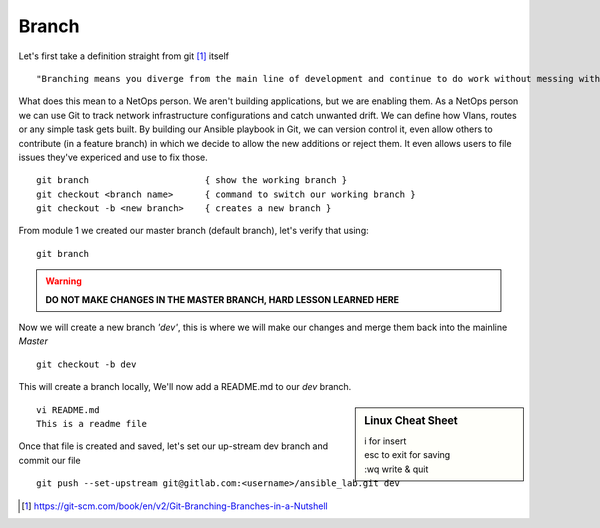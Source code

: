 Branch 
~~~~~~~

Let's first take a definition straight from git [#]_ itself

::

    "Branching means you diverge from the main line of development and continue to do work without messing with that main line."

What does this mean to a NetOps person.  We aren't building applications, but we are enabling them.  As a NetOps person we can use Git to track network infrastructure configurations and catch unwanted drift.
We can define how Vlans, routes or any simple task gets built.  By building our Ansible playbook in Git, we can version control it, even allow others to contribute (in a feature branch) in which we decide to allow the new additions or reject them.  It even allows 
users to file issues they've expericed and use to fix those.

..  centered::  Commands we will use for Branch

::

    git branch                      { show the working branch }
    git checkout <branch name>      { command to switch our working branch }
    git checkout -b <new branch>    { creates a new branch }

From module 1 we created our master branch (default branch), let's verify that using:
::

    git branch
.. warning:: **DO NOT MAKE CHANGES IN THE MASTER BRANCH, HARD LESSON LEARNED HERE**

Now we will create a new branch *'dev'*, this is where we will make our changes and merge them back into the mainline *Master*

::

    git checkout -b dev 

This will create a branch locally, We'll now add a README.md to our *dev* branch.

.. sidebar::  Linux Cheat Sheet


    | i for insert
    | esc to exit for saving
    | :wq   write & quit

::

    vi README.md
    This is a readme file


Once that file is created and saved, let's set our up-stream dev branch and commit our file
::

    git push --set-upstream git@gitlab.com:<username>/ansible_lab.git dev

..  [#] https://git-scm.com/book/en/v2/Git-Branching-Branches-in-a-Nutshell